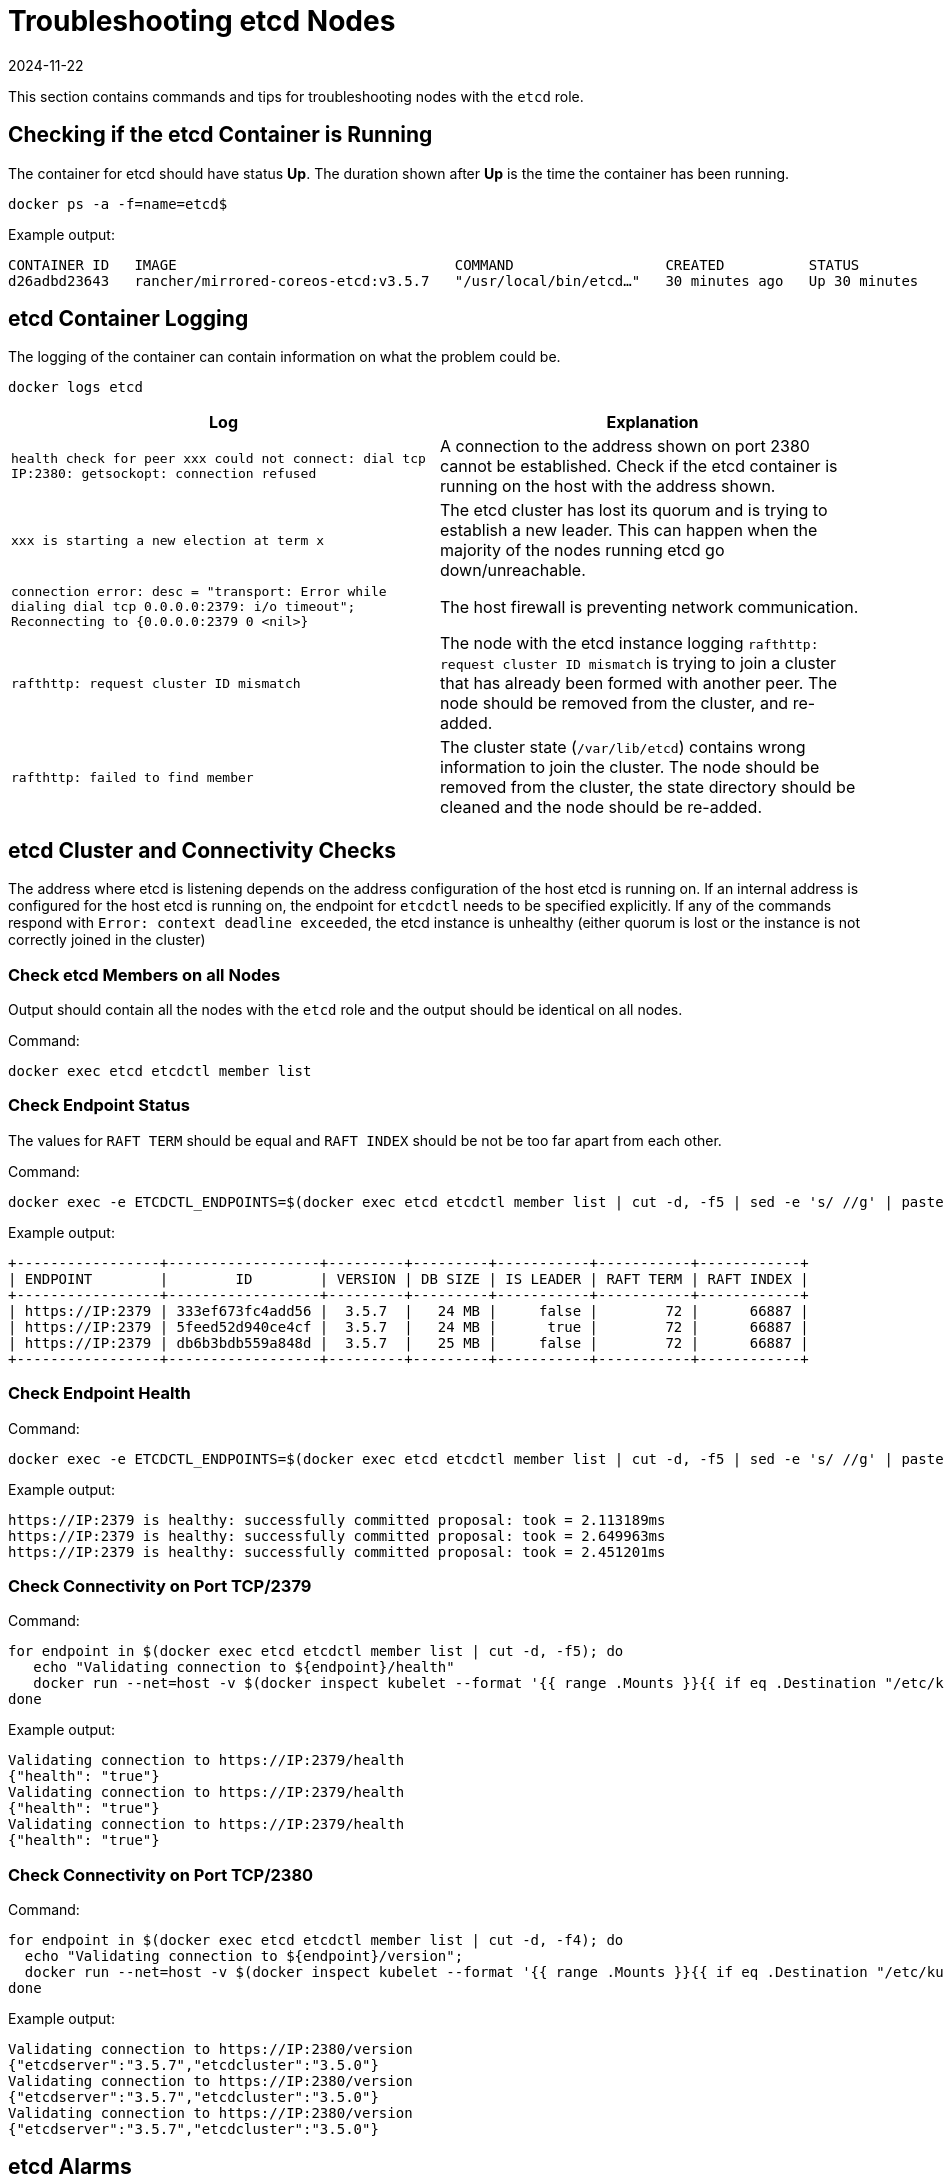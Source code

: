 = Troubleshooting etcd Nodes
:page-languages: [en, zh]
:revdate: 2024-11-22
:page-revdate: {revdate}

This section contains commands and tips for troubleshooting nodes with the `etcd` role.

== Checking if the etcd Container is Running

The container for etcd should have status *Up*. The duration shown after *Up* is the time the container has been running.

----
docker ps -a -f=name=etcd$
----

Example output:

----
CONTAINER ID   IMAGE                                 COMMAND                  CREATED          STATUS          PORTS     NAMES
d26adbd23643   rancher/mirrored-coreos-etcd:v3.5.7   "/usr/local/bin/etcd…"   30 minutes ago   Up 30 minutes             etcd
----

== etcd Container Logging

The logging of the container can contain information on what the problem could be.

----
docker logs etcd
----

|===
| Log | Explanation

| `health check for peer xxx could not connect: dial tcp IP:2380: getsockopt: connection refused`
| A connection to the address shown on port 2380 cannot be established. Check if the etcd container is running on the host with the address shown.

| `xxx is starting a new election at term x`
| The etcd cluster has lost its quorum and is trying to establish a new leader. This can happen when the majority of the nodes running etcd go down/unreachable.

| `connection error: desc = "transport: Error while dialing dial tcp 0.0.0.0:2379: i/o timeout"; Reconnecting to {0.0.0.0:2379 0  <nil>}`
| The host firewall is preventing network communication.

| `rafthttp: request cluster ID mismatch`
| The node with the etcd instance logging `rafthttp: request cluster ID mismatch` is trying to join a cluster that has already been formed with another peer. The node should be removed from the cluster, and re-added.

| `rafthttp: failed to find member`
| The cluster state (`/var/lib/etcd`) contains wrong information to join the cluster. The node should be removed from the cluster, the state directory should be cleaned and the node should be re-added.
|===

== etcd Cluster and Connectivity Checks

The address where etcd is listening depends on the address configuration of the host etcd is running on. If an internal address is configured for the host etcd is running on, the endpoint for `etcdctl` needs to be specified explicitly. If any of the commands respond with `Error:  context deadline exceeded`, the etcd instance is unhealthy (either quorum is lost or the instance is not correctly joined in the cluster)

=== Check etcd Members on all Nodes

Output should contain all the nodes with the `etcd` role and the output should be identical on all nodes.

Command:

----
docker exec etcd etcdctl member list
----

=== Check Endpoint Status

The values for `RAFT TERM` should be equal and `RAFT INDEX` should be not be too far apart from each other.

Command:

----
docker exec -e ETCDCTL_ENDPOINTS=$(docker exec etcd etcdctl member list | cut -d, -f5 | sed -e 's/ //g' | paste -sd ',') etcd etcdctl endpoint status --write-out table
----

Example output:

----
+-----------------+------------------+---------+---------+-----------+-----------+------------+
| ENDPOINT        |        ID        | VERSION | DB SIZE | IS LEADER | RAFT TERM | RAFT INDEX |
+-----------------+------------------+---------+---------+-----------+-----------+------------+
| https://IP:2379 | 333ef673fc4add56 |  3.5.7  |   24 MB |     false |        72 |      66887 |
| https://IP:2379 | 5feed52d940ce4cf |  3.5.7  |   24 MB |      true |        72 |      66887 |
| https://IP:2379 | db6b3bdb559a848d |  3.5.7  |   25 MB |     false |        72 |      66887 |
+-----------------+------------------+---------+---------+-----------+-----------+------------+
----

=== Check Endpoint Health

Command:

----
docker exec -e ETCDCTL_ENDPOINTS=$(docker exec etcd etcdctl member list | cut -d, -f5 | sed -e 's/ //g' | paste -sd ',') etcd etcdctl endpoint health
----

Example output:

----
https://IP:2379 is healthy: successfully committed proposal: took = 2.113189ms
https://IP:2379 is healthy: successfully committed proposal: took = 2.649963ms
https://IP:2379 is healthy: successfully committed proposal: took = 2.451201ms
----

=== Check Connectivity on Port TCP/2379

Command:

----
for endpoint in $(docker exec etcd etcdctl member list | cut -d, -f5); do
   echo "Validating connection to ${endpoint}/health"
   docker run --net=host -v $(docker inspect kubelet --format '{{ range .Mounts }}{{ if eq .Destination "/etc/kubernetes" }}{{ .Source }}{{ end }}{{ end }}')/ssl:/etc/kubernetes/ssl:ro appropriate/curl -s -w "\n" --cacert $(docker inspect -f '{{range $index, $value := .Config.Env}}{{if eq (index (split $value "=") 0) "ETCDCTL_CACERT" }}{{range $i, $part := (split $value "=")}}{{if gt $i 1}}{{print "="}}{{end}}{{if gt $i 0}}{{print $part}}{{end}}{{end}}{{end}}{{end}}' etcd) --cert $(docker inspect -f '{{range $index, $value := .Config.Env}}{{if eq (index (split $value "=") 0) "ETCDCTL_CERT" }}{{range $i, $part := (split $value "=")}}{{if gt $i 1}}{{print "="}}{{end}}{{if gt $i 0}}{{print $part}}{{end}}{{end}}{{end}}{{end}}' etcd) --key $(docker inspect -f '{{range $index, $value := .Config.Env}}{{if eq (index (split $value "=") 0) "ETCDCTL_KEY" }}{{range $i, $part := (split $value "=")}}{{if gt $i 1}}{{print "="}}{{end}}{{if gt $i 0}}{{print $part}}{{end}}{{end}}{{end}}{{end}}' etcd) "${endpoint}/health"
done
----

Example output:

----
Validating connection to https://IP:2379/health
{"health": "true"}
Validating connection to https://IP:2379/health
{"health": "true"}
Validating connection to https://IP:2379/health
{"health": "true"}
----

=== Check Connectivity on Port TCP/2380

Command:

----
for endpoint in $(docker exec etcd etcdctl member list | cut -d, -f4); do
  echo "Validating connection to ${endpoint}/version";
  docker run --net=host -v $(docker inspect kubelet --format '{{ range .Mounts }}{{ if eq .Destination "/etc/kubernetes" }}{{ .Source }}{{ end }}{{ end }}')/ssl:/etc/kubernetes/ssl:ro appropriate/curl --http1.1 -s -w "\n" --cacert $(docker inspect -f '{{range $index, $value := .Config.Env}}{{if eq (index (split $value "=") 0) "ETCDCTL_CACERT" }}{{range $i, $part := (split $value "=")}}{{if gt $i 1}}{{print "="}}{{end}}{{if gt $i 0}}{{print $part}}{{end}}{{end}}{{end}}{{end}}' etcd) --cert $(docker inspect -f '{{range $index, $value := .Config.Env}}{{if eq (index (split $value "=") 0) "ETCDCTL_CERT" }}{{range $i, $part := (split $value "=")}}{{if gt $i 1}}{{print "="}}{{end}}{{if gt $i 0}}{{print $part}}{{end}}{{end}}{{end}}{{end}}' etcd) --key $(docker inspect -f '{{range $index, $value := .Config.Env}}{{if eq (index (split $value "=") 0) "ETCDCTL_KEY" }}{{range $i, $part := (split $value "=")}}{{if gt $i 1}}{{print "="}}{{end}}{{if gt $i 0}}{{print $part}}{{end}}{{end}}{{end}}{{end}}' etcd) "${endpoint}/version"
done
----

Example output:

----
Validating connection to https://IP:2380/version
{"etcdserver":"3.5.7","etcdcluster":"3.5.0"}
Validating connection to https://IP:2380/version
{"etcdserver":"3.5.7","etcdcluster":"3.5.0"}
Validating connection to https://IP:2380/version
{"etcdserver":"3.5.7","etcdcluster":"3.5.0"}
----

== etcd Alarms

etcd will trigger alarms, for instance when it runs out of space.

Command:

----
docker exec etcd etcdctl alarm list
----

Example output when NOSPACE alarm is triggered:

----
memberID:x alarm:NOSPACE
memberID:x alarm:NOSPACE
memberID:x alarm:NOSPACE
----

== etcd Space Errors

Related error messages are `etcdserver: mvcc: database space exceeded` or `applying raft message exceeded backend quota`. Alarm `NOSPACE` will be triggered.

Resolutions:

* <<_compact_the_keyspace,Compact the Keyspace>>
* <<_defrag_all_etcd_members,Defrag All etcd Members>>
* <<_check_endpoint_status,Check Endpoint Status>>
* <<_disarm_alarm,Disarm Alarm>>

=== Compact the Keyspace

Command:

----
rev=$(docker exec etcd etcdctl endpoint status --write-out json | egrep -o '"revision":[0-9]*' | egrep -o '[0-9]*')
docker exec etcd etcdctl compact "$rev"
----

Example output:

----
compacted revision xxx
----

=== Defrag All etcd Members

Command:

----
docker exec -e ETCDCTL_ENDPOINTS=$(docker exec etcd etcdctl member list | cut -d, -f5 | sed -e 's/ //g' | paste -sd ',') etcd etcdctl defrag
----

Example output:

----
Finished defragmenting etcd member[https://IP:2379]
Finished defragmenting etcd member[https://IP:2379]
Finished defragmenting etcd member[https://IP:2379]
----

=== Check Endpoint Status

Command:

----
docker exec -e ETCDCTL_ENDPOINTS=$(docker exec etcd etcdctl member list | cut -d, -f5 | sed -e 's/ //g' | paste -sd ',') etcd etcdctl endpoint status --write-out table
----

Example output:

----
+-----------------+------------------+---------+---------+-----------+-----------+------------+
| ENDPOINT        |        ID        | VERSION | DB SIZE | IS LEADER | RAFT TERM | RAFT INDEX |
+-----------------+------------------+---------+---------+-----------+-----------+------------+
| https://IP:2379 |  e973e4419737125 |  3.5.7  |  553 kB |     false |        32 |    2449410 |
| https://IP:2379 | 4a509c997b26c206 |  3.5.7  |  553 kB |     false |        32 |    2449410 |
| https://IP:2379 | b217e736575e9dd3 |  3.5.7  |  553 kB |      true |        32 |    2449410 |
+-----------------+------------------+---------+---------+-----------+-----------+------------+
----

=== Disarm Alarm

After verifying that the DB size went down after compaction and defragmenting, the alarm needs to be disarmed for etcd to allow writes again.

Command:

----
docker exec etcd etcdctl alarm list
docker exec etcd etcdctl alarm disarm
docker exec etcd etcdctl alarm list
----

Example output:

----
docker exec etcd etcdctl alarm list
memberID:x alarm:NOSPACE
memberID:x alarm:NOSPACE
memberID:x alarm:NOSPACE
docker exec etcd etcdctl alarm disarm
docker exec etcd etcdctl alarm list
----

== Configure Log Level

[NOTE]
====

You can no longer dynamically change the log level in etcd v3.5 or later.
====


=== etcd v3.5 And Later

To configure the log level for etcd, edit the cluster YAML:

----
services:
  etcd:
    extra_args:
      log-level: "debug"
----

=== etcd v3.4 And Earlier

In earlier etcd versions, you can use the API to dynamically change the log level.  Configure debug logging using the commands below:

----
docker run --net=host -v $(docker inspect kubelet --format '{{ range .Mounts }}{{ if eq .Destination "/etc/kubernetes" }}{{ .Source }}{{ end }}{{ end }}')/ssl:/etc/kubernetes/ssl:ro appropriate/curl -s -XPUT -d '{"Level":"DEBUG"}' --cacert $(docker exec etcd printenv ETCDCTL_CACERT) --cert $(docker exec etcd printenv ETCDCTL_CERT) --key $(docker exec etcd printenv ETCDCTL_KEY) $(docker exec etcd printenv ETCDCTL_ENDPOINTS)/config/local/log
----

To reset the log level back to the default (`INFO`), you can use the following command.

Command:

----
docker run --net=host -v $(docker inspect kubelet --format '{{ range .Mounts }}{{ if eq .Destination "/etc/kubernetes" }}{{ .Source }}{{ end }}{{ end }}')/ssl:/etc/kubernetes/ssl:ro appropriate/curl -s -XPUT -d '{"Level":"INFO"}' --cacert $(docker exec etcd printenv ETCDCTL_CACERT) --cert $(docker exec etcd printenv ETCDCTL_CERT) --key $(docker exec etcd printenv ETCDCTL_KEY) $(docker exec etcd printenv ETCDCTL_ENDPOINTS)/config/local/log
----

== etcd Content

If you want to investigate the contents of your etcd, you can either watch streaming events or you can query etcd directly, see below for examples.

=== Watch Streaming Events

Command:

----
docker exec etcd etcdctl watch --prefix /registry
----

If you only want to see the affected keys (and not the binary data), you can append `+| grep -a ^/registry+` to the command to filter for keys only.

=== Query etcd Directly

Command:

----
docker exec etcd etcdctl get /registry --prefix=true --keys-only
----

You can process the data to get a summary of count per key, using the command below:

----
docker exec etcd etcdctl get /registry --prefix=true --keys-only | grep -v ^$ | awk -F'/' '{ if ($3 ~ /cattle.io/) {h[$3"/"$4]++} else { h[$3]++ }} END { for(k in h) print h[k], k }' | sort -nr
----

== Replacing Unhealthy etcd Nodes

When a node in your etcd cluster becomes unhealthy, the recommended approach is to fix or remove the failed or unhealthy node before adding a new etcd node to the cluster.
